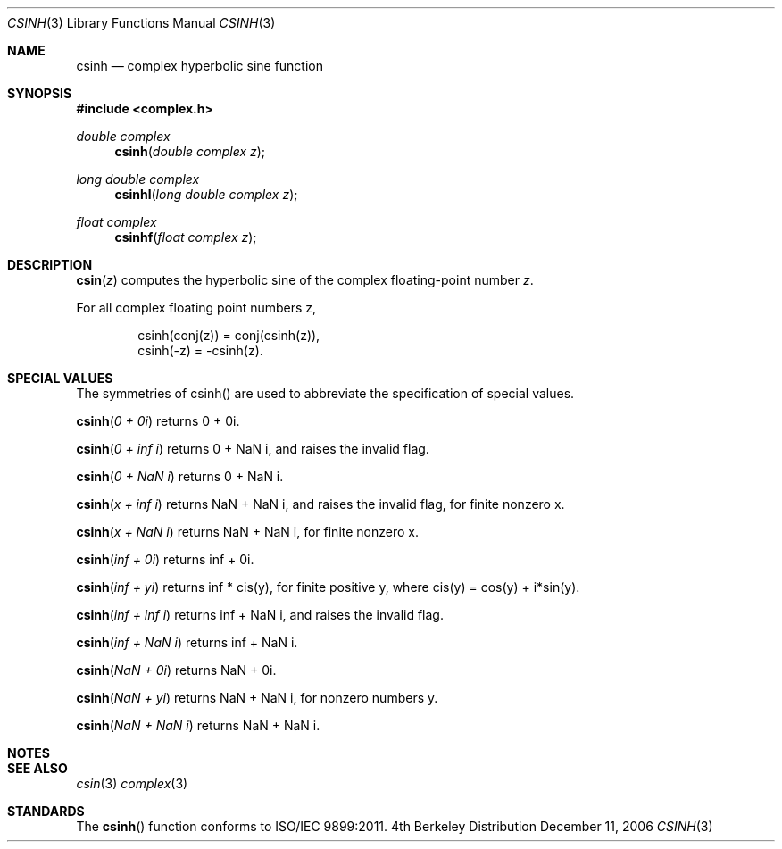 .\" Copyright (c) 2006 Apple Computer
.\"
.Dd December 11, 2006
.Dt CSINH 3
.Os BSD 4
.Sh NAME
.Nm csinh
.Nd complex hyperbolic sine function
.Sh SYNOPSIS
.Fd #include <complex.h>
.Ft double complex
.Fn csinh "double complex z"
.Ft long double complex
.Fn csinhl "long double complex z"
.Ft float complex
.Fn csinhf "float complex z"
.Sh DESCRIPTION
.Fn csin "z"
computes the hyperbolic sine of the complex floating-point number
.Fa z .
.Pp
For all complex floating point numbers z,
.Bd -literal -offset indent
csinh(conj(z)) = conj(csinh(z)),
.br
csinh(-z) = -csinh(z).
.Ed
.Sh SPECIAL VALUES
The symmetries of csinh() are used to abbreviate the specification of special values.
.Pp
.Fn csinh "0 + 0i"
returns 0 + 0i.
.Pp
.Fn csinh "0 + inf i"
returns 0 + NaN i, and raises the invalid flag.
.Pp
.Fn csinh "0 + NaN i"
returns 0 + NaN i.
.Pp
.Fn csinh "x + inf i"
returns NaN + NaN i, and raises the invalid flag, for finite nonzero x.
.Pp
.Fn csinh "x + NaN i"
returns NaN + NaN i, for finite nonzero x.
.Pp
.Fn csinh "inf + 0i"
returns inf + 0i.
.Pp
.Fn csinh "inf + yi"
returns inf * cis(y), for finite positive y, where cis(y) = cos(y) + i*sin(y).
.Pp
.Fn csinh "inf + inf i"
returns inf + NaN i, and raises the invalid flag.
.Pp
.Fn csinh "inf + NaN i"
returns inf + NaN i.
.Pp
.Fn csinh "NaN + 0i"
returns NaN + 0i.
.Pp
.Fn csinh "NaN + yi"
returns NaN + NaN i, for nonzero numbers y.
.Pp
.Fn csinh "NaN + NaN i"
returns NaN + NaN i.
.Sh NOTES
.Sh SEE ALSO
.Xr csin 3
.Xr complex 3
.Sh STANDARDS
The
.Fn csinh
function conforms to ISO/IEC 9899:2011.